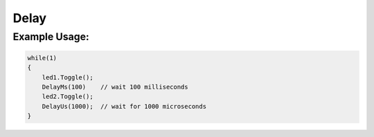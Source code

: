 .. _delay:

Delay
#####

.. doxygenfile:: Delay.hpp
   :project: mjackets-api

Example Usage:
**************

.. code-block:: cpp

    while(1)
    {
        led1.Toggle();
        DelayMs(100)    // wait 100 milliseconds
        led2.Toggle();
        DelayUs(1000);  // wait for 1000 microseconds
    }
    